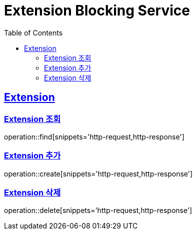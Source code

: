 = Extension Blocking Service
:doctype: book
:icons: font
:source-highlighter: highlightjs
:toc: left
:toclevels: 2
:sectlinks:

== Extension

=== Extension 조회

operation::find[snippets='http-request,http-response']

=== Extension 추가

operation::create[snippets='http-request,http-response']

=== Extension 삭제

operation::delete[snippets='http-request,http-response']

